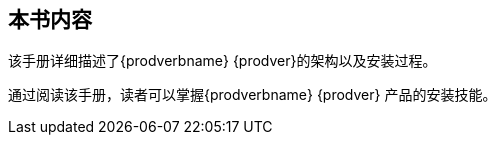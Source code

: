 [preface]
== 本书内容 ==
该手册详细描述了{prodverbname} {prodver}的架构以及安装过程。

通过阅读该手册，读者可以掌握{prodverbname} {prodver} 产品的安装技能。